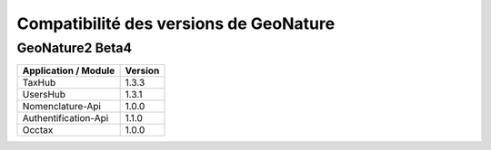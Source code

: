 Compatibilité des versions de GeoNature
=======================================

GeoNature2 Beta4
----------------

+------------------------+-----------+
| Application / Module   | Version   |
+========================+===========+
| TaxHub                 | 1.3.3     | 
+------------------------+-----------+ 
| UsersHub               | 1.3.1     | 
+------------------------+-----------+
| Nomenclature-Api       | 1.0.0     | 
+------------------------+-----------+ 
| Authentification-Api   | 1.1.0     | 
+------------------------+-----------+ 
| Occtax                 | 1.0.0     | 
+------------------------+-----------+ 
